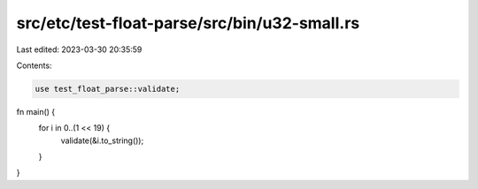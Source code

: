 src/etc/test-float-parse/src/bin/u32-small.rs
=============================================

Last edited: 2023-03-30 20:35:59

Contents:

.. code-block:: rs

    use test_float_parse::validate;

fn main() {
    for i in 0..(1 << 19) {
        validate(&i.to_string());
    }
}


